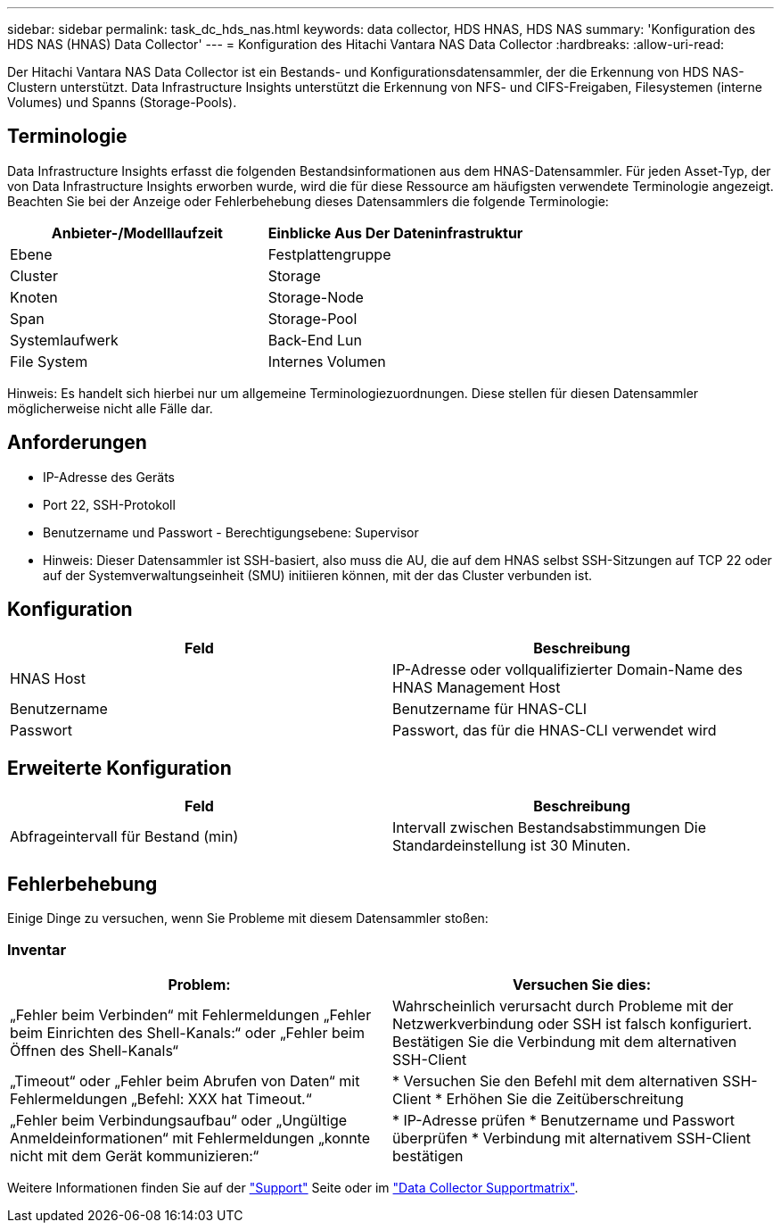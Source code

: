 ---
sidebar: sidebar 
permalink: task_dc_hds_nas.html 
keywords: data collector, HDS HNAS, HDS NAS 
summary: 'Konfiguration des HDS NAS (HNAS) Data Collector' 
---
= Konfiguration des Hitachi Vantara NAS Data Collector
:hardbreaks:
:allow-uri-read: 


[role="lead"]
Der Hitachi Vantara NAS Data Collector ist ein Bestands- und Konfigurationsdatensammler, der die Erkennung von HDS NAS-Clustern unterstützt. Data Infrastructure Insights unterstützt die Erkennung von NFS- und CIFS-Freigaben, Filesystemen (interne Volumes) und Spanns (Storage-Pools).



== Terminologie

Data Infrastructure Insights erfasst die folgenden Bestandsinformationen aus dem HNAS-Datensammler. Für jeden Asset-Typ, der von Data Infrastructure Insights erworben wurde, wird die für diese Ressource am häufigsten verwendete Terminologie angezeigt. Beachten Sie bei der Anzeige oder Fehlerbehebung dieses Datensammlers die folgende Terminologie:

[cols="2*"]
|===
| Anbieter-/Modelllaufzeit | Einblicke Aus Der Dateninfrastruktur 


| Ebene | Festplattengruppe 


| Cluster | Storage 


| Knoten | Storage-Node 


| Span | Storage-Pool 


| Systemlaufwerk | Back-End Lun 


| File System | Internes Volumen 
|===
Hinweis: Es handelt sich hierbei nur um allgemeine Terminologiezuordnungen. Diese stellen für diesen Datensammler möglicherweise nicht alle Fälle dar.



== Anforderungen

* IP-Adresse des Geräts
* Port 22, SSH-Protokoll
* Benutzername und Passwort - Berechtigungsebene: Supervisor
* Hinweis: Dieser Datensammler ist SSH-basiert, also muss die AU, die auf dem HNAS selbst SSH-Sitzungen auf TCP 22 oder auf der Systemverwaltungseinheit (SMU) initiieren können, mit der das Cluster verbunden ist.




== Konfiguration

[cols="2*"]
|===
| Feld | Beschreibung 


| HNAS Host | IP-Adresse oder vollqualifizierter Domain-Name des HNAS Management Host 


| Benutzername | Benutzername für HNAS-CLI 


| Passwort | Passwort, das für die HNAS-CLI verwendet wird 
|===


== Erweiterte Konfiguration

[cols="2*"]
|===
| Feld | Beschreibung 


| Abfrageintervall für Bestand (min) | Intervall zwischen Bestandsabstimmungen Die Standardeinstellung ist 30 Minuten. 
|===


== Fehlerbehebung

Einige Dinge zu versuchen, wenn Sie Probleme mit diesem Datensammler stoßen:



=== Inventar

[cols="2*"]
|===
| Problem: | Versuchen Sie dies: 


| „Fehler beim Verbinden“ mit Fehlermeldungen „Fehler beim Einrichten des Shell-Kanals:“ oder „Fehler beim Öffnen des Shell-Kanals“ | Wahrscheinlich verursacht durch Probleme mit der Netzwerkverbindung oder SSH ist falsch konfiguriert. Bestätigen Sie die Verbindung mit dem alternativen SSH-Client 


| „Timeout“ oder „Fehler beim Abrufen von Daten“ mit Fehlermeldungen „Befehl: XXX hat Timeout.“ | * Versuchen Sie den Befehl mit dem alternativen SSH-Client * Erhöhen Sie die Zeitüberschreitung 


| „Fehler beim Verbindungsaufbau“ oder „Ungültige Anmeldeinformationen“ mit Fehlermeldungen „konnte nicht mit dem Gerät kommunizieren:“ | * IP-Adresse prüfen * Benutzername und Passwort überprüfen * Verbindung mit alternativem SSH-Client bestätigen 
|===
Weitere Informationen finden Sie auf der link:concept_requesting_support.html["Support"] Seite oder im link:reference_data_collector_support_matrix.html["Data Collector Supportmatrix"].
